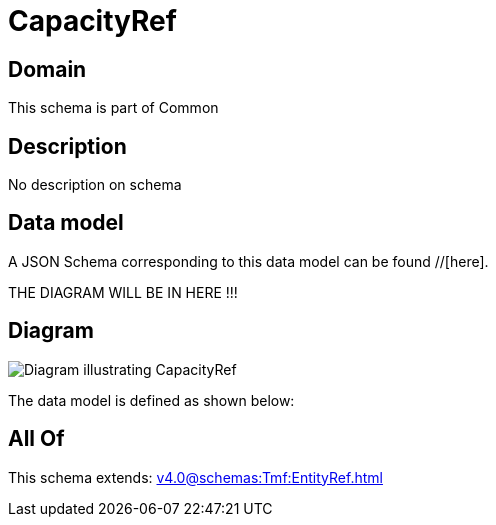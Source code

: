 = CapacityRef

[#domain]
== Domain

This schema is part of Common

[#description]
== Description
No description on schema


[#data_model]
== Data model

A JSON Schema corresponding to this data model can be found //[here].

THE DIAGRAM WILL BE IN HERE !!!

[#diagram]
== Diagram
image::Resource_CapacityRef.png[Diagram illustrating CapacityRef]


The data model is defined as shown below:


[#all_of]
== All Of

This schema extends: xref:v4.0@schemas:Tmf:EntityRef.adoc[]
